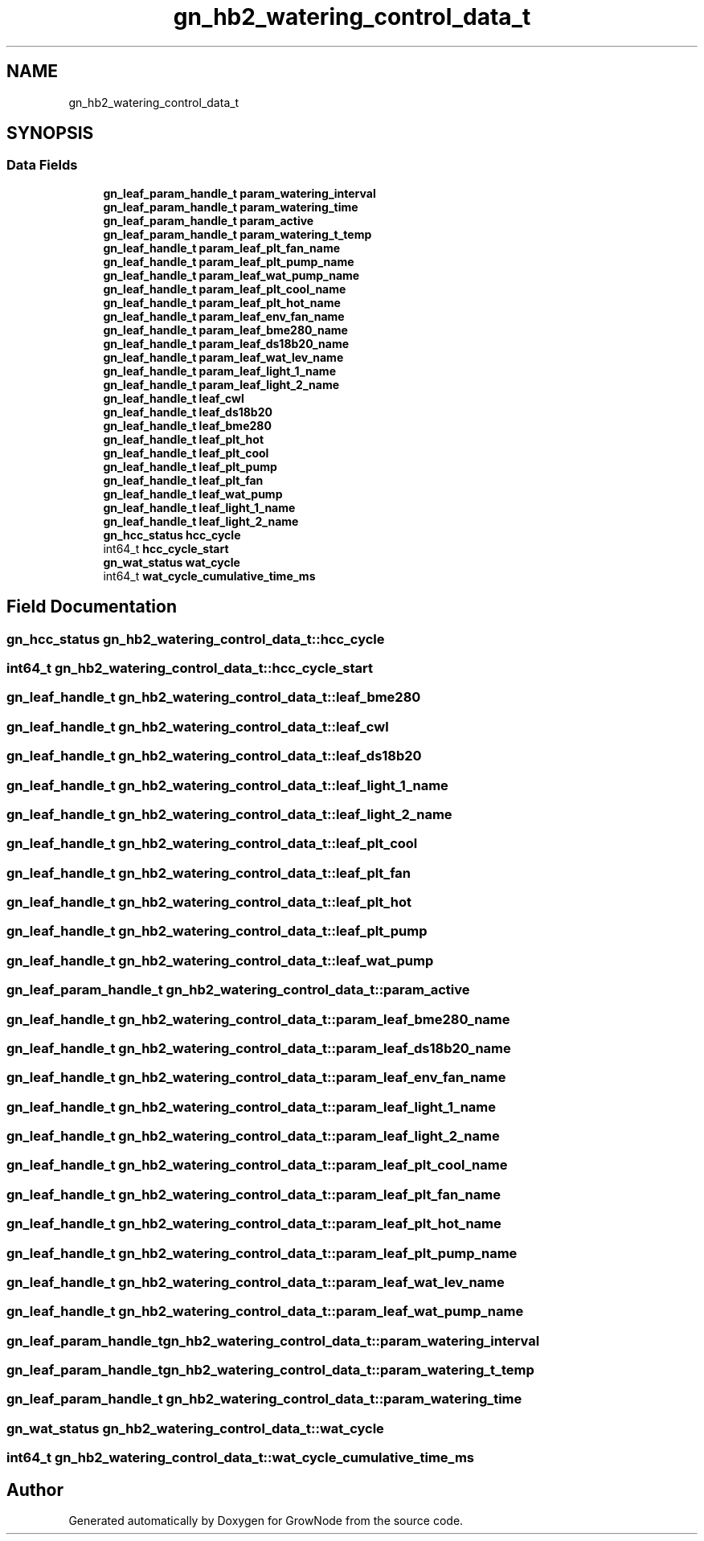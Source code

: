 .TH "gn_hb2_watering_control_data_t" 3 "Sat Jan 29 2022" "GrowNode" \" -*- nroff -*-
.ad l
.nh
.SH NAME
gn_hb2_watering_control_data_t
.SH SYNOPSIS
.br
.PP
.SS "Data Fields"

.in +1c
.ti -1c
.RI "\fBgn_leaf_param_handle_t\fP \fBparam_watering_interval\fP"
.br
.ti -1c
.RI "\fBgn_leaf_param_handle_t\fP \fBparam_watering_time\fP"
.br
.ti -1c
.RI "\fBgn_leaf_param_handle_t\fP \fBparam_active\fP"
.br
.ti -1c
.RI "\fBgn_leaf_param_handle_t\fP \fBparam_watering_t_temp\fP"
.br
.ti -1c
.RI "\fBgn_leaf_handle_t\fP \fBparam_leaf_plt_fan_name\fP"
.br
.ti -1c
.RI "\fBgn_leaf_handle_t\fP \fBparam_leaf_plt_pump_name\fP"
.br
.ti -1c
.RI "\fBgn_leaf_handle_t\fP \fBparam_leaf_wat_pump_name\fP"
.br
.ti -1c
.RI "\fBgn_leaf_handle_t\fP \fBparam_leaf_plt_cool_name\fP"
.br
.ti -1c
.RI "\fBgn_leaf_handle_t\fP \fBparam_leaf_plt_hot_name\fP"
.br
.ti -1c
.RI "\fBgn_leaf_handle_t\fP \fBparam_leaf_env_fan_name\fP"
.br
.ti -1c
.RI "\fBgn_leaf_handle_t\fP \fBparam_leaf_bme280_name\fP"
.br
.ti -1c
.RI "\fBgn_leaf_handle_t\fP \fBparam_leaf_ds18b20_name\fP"
.br
.ti -1c
.RI "\fBgn_leaf_handle_t\fP \fBparam_leaf_wat_lev_name\fP"
.br
.ti -1c
.RI "\fBgn_leaf_handle_t\fP \fBparam_leaf_light_1_name\fP"
.br
.ti -1c
.RI "\fBgn_leaf_handle_t\fP \fBparam_leaf_light_2_name\fP"
.br
.ti -1c
.RI "\fBgn_leaf_handle_t\fP \fBleaf_cwl\fP"
.br
.ti -1c
.RI "\fBgn_leaf_handle_t\fP \fBleaf_ds18b20\fP"
.br
.ti -1c
.RI "\fBgn_leaf_handle_t\fP \fBleaf_bme280\fP"
.br
.ti -1c
.RI "\fBgn_leaf_handle_t\fP \fBleaf_plt_hot\fP"
.br
.ti -1c
.RI "\fBgn_leaf_handle_t\fP \fBleaf_plt_cool\fP"
.br
.ti -1c
.RI "\fBgn_leaf_handle_t\fP \fBleaf_plt_pump\fP"
.br
.ti -1c
.RI "\fBgn_leaf_handle_t\fP \fBleaf_plt_fan\fP"
.br
.ti -1c
.RI "\fBgn_leaf_handle_t\fP \fBleaf_wat_pump\fP"
.br
.ti -1c
.RI "\fBgn_leaf_handle_t\fP \fBleaf_light_1_name\fP"
.br
.ti -1c
.RI "\fBgn_leaf_handle_t\fP \fBleaf_light_2_name\fP"
.br
.ti -1c
.RI "\fBgn_hcc_status\fP \fBhcc_cycle\fP"
.br
.ti -1c
.RI "int64_t \fBhcc_cycle_start\fP"
.br
.ti -1c
.RI "\fBgn_wat_status\fP \fBwat_cycle\fP"
.br
.ti -1c
.RI "int64_t \fBwat_cycle_cumulative_time_ms\fP"
.br
.in -1c
.SH "Field Documentation"
.PP 
.SS "\fBgn_hcc_status\fP gn_hb2_watering_control_data_t::hcc_cycle"

.SS "int64_t gn_hb2_watering_control_data_t::hcc_cycle_start"

.SS "\fBgn_leaf_handle_t\fP gn_hb2_watering_control_data_t::leaf_bme280"

.SS "\fBgn_leaf_handle_t\fP gn_hb2_watering_control_data_t::leaf_cwl"

.SS "\fBgn_leaf_handle_t\fP gn_hb2_watering_control_data_t::leaf_ds18b20"

.SS "\fBgn_leaf_handle_t\fP gn_hb2_watering_control_data_t::leaf_light_1_name"

.SS "\fBgn_leaf_handle_t\fP gn_hb2_watering_control_data_t::leaf_light_2_name"

.SS "\fBgn_leaf_handle_t\fP gn_hb2_watering_control_data_t::leaf_plt_cool"

.SS "\fBgn_leaf_handle_t\fP gn_hb2_watering_control_data_t::leaf_plt_fan"

.SS "\fBgn_leaf_handle_t\fP gn_hb2_watering_control_data_t::leaf_plt_hot"

.SS "\fBgn_leaf_handle_t\fP gn_hb2_watering_control_data_t::leaf_plt_pump"

.SS "\fBgn_leaf_handle_t\fP gn_hb2_watering_control_data_t::leaf_wat_pump"

.SS "\fBgn_leaf_param_handle_t\fP gn_hb2_watering_control_data_t::param_active"

.SS "\fBgn_leaf_handle_t\fP gn_hb2_watering_control_data_t::param_leaf_bme280_name"

.SS "\fBgn_leaf_handle_t\fP gn_hb2_watering_control_data_t::param_leaf_ds18b20_name"

.SS "\fBgn_leaf_handle_t\fP gn_hb2_watering_control_data_t::param_leaf_env_fan_name"

.SS "\fBgn_leaf_handle_t\fP gn_hb2_watering_control_data_t::param_leaf_light_1_name"

.SS "\fBgn_leaf_handle_t\fP gn_hb2_watering_control_data_t::param_leaf_light_2_name"

.SS "\fBgn_leaf_handle_t\fP gn_hb2_watering_control_data_t::param_leaf_plt_cool_name"

.SS "\fBgn_leaf_handle_t\fP gn_hb2_watering_control_data_t::param_leaf_plt_fan_name"

.SS "\fBgn_leaf_handle_t\fP gn_hb2_watering_control_data_t::param_leaf_plt_hot_name"

.SS "\fBgn_leaf_handle_t\fP gn_hb2_watering_control_data_t::param_leaf_plt_pump_name"

.SS "\fBgn_leaf_handle_t\fP gn_hb2_watering_control_data_t::param_leaf_wat_lev_name"

.SS "\fBgn_leaf_handle_t\fP gn_hb2_watering_control_data_t::param_leaf_wat_pump_name"

.SS "\fBgn_leaf_param_handle_t\fP gn_hb2_watering_control_data_t::param_watering_interval"

.SS "\fBgn_leaf_param_handle_t\fP gn_hb2_watering_control_data_t::param_watering_t_temp"

.SS "\fBgn_leaf_param_handle_t\fP gn_hb2_watering_control_data_t::param_watering_time"

.SS "\fBgn_wat_status\fP gn_hb2_watering_control_data_t::wat_cycle"

.SS "int64_t gn_hb2_watering_control_data_t::wat_cycle_cumulative_time_ms"


.SH "Author"
.PP 
Generated automatically by Doxygen for GrowNode from the source code\&.
